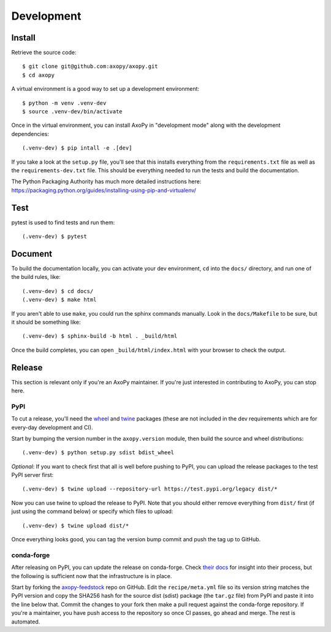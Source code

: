 .. _development:

===========
Development
===========

Install
=======

Retrieve the source code::

    $ git clone git@github.com:axopy/axopy.git
    $ cd axopy

A virtual environment is a good way to set up a development environment::

    $ python -m venv .venv-dev
    $ source .venv-dev/bin/activate

Once in the virtual environment, you can install AxoPy in "development mode"
along with the development dependencies::

    (.venv-dev) $ pip intall -e .[dev]

If you take a look at the ``setup.py`` file, you'll see that this installs
everything from the ``requirements.txt`` file as well as the
``requirements-dev.txt`` file. This should be everything needed to run the
tests and build the documentation.

The Python Packaging Authority has much more detailed instructions here:
https://packaging.python.org/guides/installing-using-pip-and-virtualenv/


Test
====

pytest is used to find tests and run them::

    (.venv-dev) $ pytest


Document
========

To build the documentation locally, you can activate your dev environment,
``cd`` into the ``docs/`` directory, and run one of the build rules, like::

    (.venv-dev) $ cd docs/
    (.venv-dev) $ make html

If you aren't able to use ``make``, you could run the sphinx commands manually.
Look in the ``docs/Makefile`` to be sure, but it should be something like::

    (.venv-dev) $ sphinx-build -b html . _build/html

Once the build completes, you can open ``_build/html/index.html`` with your
browser to check the output.


Release
=======

This section is relevant only if you're an AxoPy maintainer. If you're just
interested in contributing to AxoPy, you can stop here.

PyPI
----

To cut a release, you'll need the `wheel <https://pypi.org/project/wheel/>`_
and `twine <https://pypi.org/project/twine/>`_ packages (these are not included
in the dev requirements which are for every-day development and CI).

Start by bumping the version number in the ``axopy.version`` module, then build
the source and wheel distributions::

    (.venv-dev) $ python setup.py sdist bdist_wheel

*Optional*: If you want to check first that all is well before pushing to PyPI,
you can upload the release packages to the test PyPI server first::

    (.venv-dev) $ twine upload --repository-url https://test.pypi.org/legacy dist/*

Now you can use twine to upload the release to PyPI. Note that you should
either remove everything from ``dist/`` first (if just using the command below)
or specify which files to upload::

    (.venv-dev) $ twine upload dist/*

Once everything looks good, you can tag the version bump commit and push the
tag up to GitHub.

conda-forge
-----------

After releasing on PyPI, you can update the release on conda-forge. Check
`their docs <https://conda-forge.org/docs/>`_ for insight into their process,
but the following is sufficient now that the infrastructure is in place.

Start by forking the `axopy-feedstock
<https://github.com/conda-forge/axopy-feedstock>`_ repo on GitHub. Edit the
``recipe/meta.yml`` file so its version string matches the PyPI version and
copy the SHA256 hash for the source dist (sdist) package (the ``tar.gz`` file)
from PyPI and paste it into the line below that. Commit the changes to your
fork then make a pull request against the conda-forge repository. If you're
a maintainer, you have push access to the repository so once CI passes, go
ahead and merge. The rest is automated.
